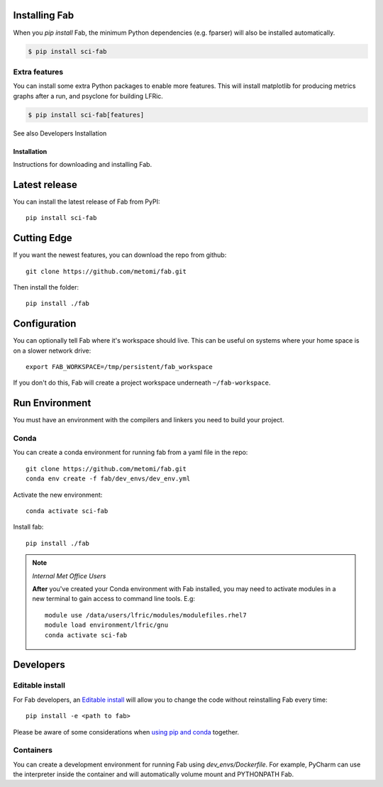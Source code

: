 .. _Install:



Installing Fab
==============
When you `pip install` Fab, the minimum Python dependencies (e.g. fparser) will also be installed automatically.

.. code-block:: console

    $ pip install sci-fab


Extra features
--------------
You can install some extra Python packages to enable more features.
This will install matplotlib for producing metrics graphs after a run, and psyclone for building LFRic.

.. code-block:: console

    $ pip install sci-fab[features]

See also Developers Installation


















Installation
************
Instructions for downloading and installing Fab.

Latest release
==============
You can install the latest release of Fab from PyPI::

    pip install sci-fab

Cutting Edge
============
If you want the newest features, you can download the repo from github::

    git clone https://github.com/metomi/fab.git

Then install the folder::

    pip install ./fab


Configuration
=============

You can optionally tell Fab where it's workspace should live.
This can be useful on systems where your home space is on a slower network drive::

    export FAB_WORKSPACE=/tmp/persistent/fab_workspace

If you don't do this, Fab will create a project workspace underneath ``~/fab-workspace``.


Run Environment
===============
You must have an environment with the compilers and linkers you need to build your project.

Conda
-----
You can create a conda environment for running fab from a yaml file in the repo::

    git clone https://github.com/metomi/fab.git
    conda env create -f fab/dev_envs/dev_env.yml

Activate the new environment::

    conda activate sci-fab

Install fab::

    pip install ./fab



.. note::
    *Internal Met Office Users*

    **After** you've created your Conda environment with Fab installed,
    you may need to activate modules in a new terminal to gain access to command line tools. E.g::

        module use /data/users/lfric/modules/modulefiles.rhel7
        module load environment/lfric/gnu
        conda activate sci-fab




Developers
==========

Editable install
----------------
For Fab developers, an
`Editable install <https://pip.pypa.io/en/stable/cli/pip_install/#editable-installs>`_
will allow you to change the code without reinstalling Fab every time::

    pip install -e <path to fab>

Please be aware of some considerations when
`using pip and conda <https://docs.conda.io/projects/conda/en/latest/user-guide/tasks/manage-environments.html#using-pip-in-an-environment>`_
together.

Containers
----------
You can create a development environment for running Fab using *dev_envs/Dockerfile*.
For example, PyCharm can use the interpreter inside the container and will automatically volume mount and PYTHONPATH
Fab.
